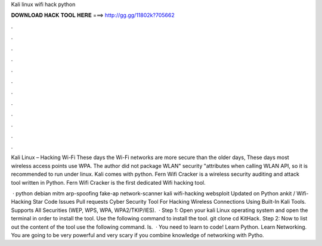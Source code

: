 Kali linux wifi hack python



𝐃𝐎𝐖𝐍𝐋𝐎𝐀𝐃 𝐇𝐀𝐂𝐊 𝐓𝐎𝐎𝐋 𝐇𝐄𝐑𝐄 ===> http://gg.gg/11802k?705662



.



.



.



.



.



.



.



.



.



.



.



.

Kali Linux – Hacking Wi-Fi These days the Wi-Fi networks are more secure than the older days, These days most wireless access points use WPA. The author did not package WLAN" security "attributes when calling WLAN API, so it is recommended to run under linux. Kali comes with python. Fern Wifi Cracker is a wireless security auditing and attack tool written in Python. Fern Wifi Cracker is the first dedicated Wifi hacking tool.

 · python debian mitm arp-spoofing fake-ap network-scanner kali wifi-hacking websploit Updated on Python ankit / Wifi-Hacking Star Code Issues Pull requests Cyber Security Tool For Hacking Wireless Connections Using Built-In Kali Tools. Supports All Securities (WEP, WPS, WPA, WPA2/TKIP/IES).  · Step 1: Open your kali Linux operating system and open the terminal in order to install the tool. Use the following command to install the tool. git clone  cd KitHack. Step 2: Now to list out the content of the tool use the following command. ls.  · You need to learn to code! Learn Python. Learn Networking. You are going to be very powerful and very scary if you combine knowledge of networking with Pytho.
